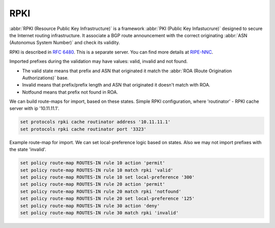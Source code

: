 .. _rpki:

####
RPKI
####

:abbr:`RPKI (Resource Public Key Infrastructure)` is a framework :abbr:`PKI
(Public Key Infastucrure)` designed to secure the Internet routing
infrastructure. It associate a BGP route announcement with the correct
originating :abbr:`ASN (Autonomus System Number)` and check its validity.

RPKI is described in :rfc:`6480`. This is a separate server. You can find more
details at RIPE-NNC_.

Imported prefixes during the validation may have values: valid, invalid and
not found.

* The valid state means that prefix and ASN that originated it match the
  :abbr:`ROA (Route Origination Authorizations)` base.
* Invalid means that prefix/prefix length and ASN that originated it doesn't
  match with ROA.
* Notfound means that prefix not found in ROA.

We can build route-maps for import, based on these states. Simple RPKI
configuration, where 'routinator' - RPKI cache server with ip '10.11.11.1'.

.. code-block:: none

  set protocols rpki cache routinator address '10.11.11.1'
  set protocols rpki cache routinator port '3323'

Example route-map for import. We can set local-preference logic based on states.
Also we may not import prefixes with the state 'invalid'.

.. code-block:: none

  set policy route-map ROUTES-IN rule 10 action 'permit'
  set policy route-map ROUTES-IN rule 10 match rpki 'valid'
  set policy route-map ROUTES-IN rule 10 set local-preference '300'
  set policy route-map ROUTES-IN rule 20 action 'permit'
  set policy route-map ROUTES-IN rule 20 match rpki 'notfound'
  set policy route-map ROUTES-IN rule 20 set local-preference '125'
  set policy route-map ROUTES-IN rule 30 action 'deny'
  set policy route-map ROUTES-IN rule 30 match rpki 'invalid'

.. _RIPE-NNC: https://github.com/RIPE-NCC/rpki-validator-3/wiki
